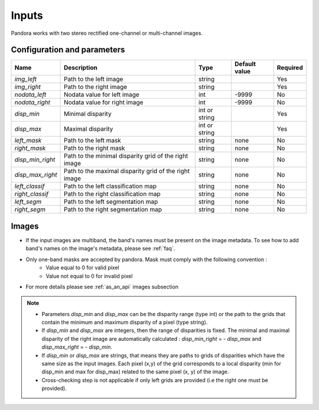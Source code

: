 .. _inputs:

Inputs
======

Pandora works with two stereo rectified one-channel or multi-channel images.


Configuration and parameters
****************************

.. csv-table::

    **Name**,**Description**,**Type**,**Default value**,**Required**
    *img_left*,Path to the left image,string,,Yes
    *img_right*,Path to the right image,string,,Yes
    *nodata_left*,Nodata value for left image, int,-9999,No
    *nodata_right*,Nodata value for right image,int,-9999,No
    *disp_min*,Minimal disparity,int or string,,Yes
    *disp_max*,Maximal disparity,int or string,,Yes
    *left_mask*,Path to the left mask,string,"none",No
    *right_mask*,Path to the right mask,string,"none",No
    *disp_min_right*,Path to the minimal disparity grid of the right image,string,"none",No
    *disp_max_right*,Path to the maximal disparity grid of the right image,string,"none",No
    *left_classif*,Path to the left classification map,string,"none",No
    *right_classif*,Path to the right classification map,string,"none",No
    *left_segm*,Path to the left segmentation map,string,"none",No
    *right_segm*,Path to the right segmentation map,string,"none",No

Images
******

- If the input images are multiband, the band's names must be present on the image metadata. To see how to add band's names on the image's metadata, please see :ref:`faq`.
- Only one-band masks are accepted by pandora. Mask must comply with the following convention :
    - Value equal to 0 for valid pixel
    - Value not equal to 0 for invalid pixel
- For more details please see :ref:`as_an_api` images subsection


.. note::
    - Parameters *disp_min* and *disp_max* can be the disparity range (type int) or the path to the grids
      that contain the minimum and maximum disparity of a pixel (type string).
    - If *disp_min* and *disp_max* are integers, then the range of disparities is fixed. The minimal and maximal
      disparity of the right image are automatically calculated : *disp_min_right* = - *disp_max* and *disp_max_right* = - *disp_min*.
    - If *disp_min* or *disp_max* are strings, that means they are paths to grids of disparities which have the same size as the input images.
      Each pixel (x,y) of the grid corresponds to a local disparity (min for disp_min and max for disp_max) related to the same pixel (x, y) of the image.
    - Cross-checking step is not applicable if only left grids are provided (i.e the right one must be provided).
